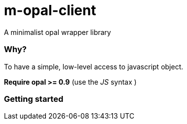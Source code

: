 = m-opal-client

A minimalist opal wrapper library

=== Why?
To have a simple, low-level access to javascript object.

*Require opal >= 0.9* (use the _JS_ syntax )

=== Getting started
